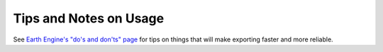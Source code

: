 Tips and Notes on Usage
==========================

See `Earth Engine's "do's and don'ts" page <https://developers.google.com/earth-engine/guides/best_practices>`_
for tips on things that will make exporting faster and more reliable.